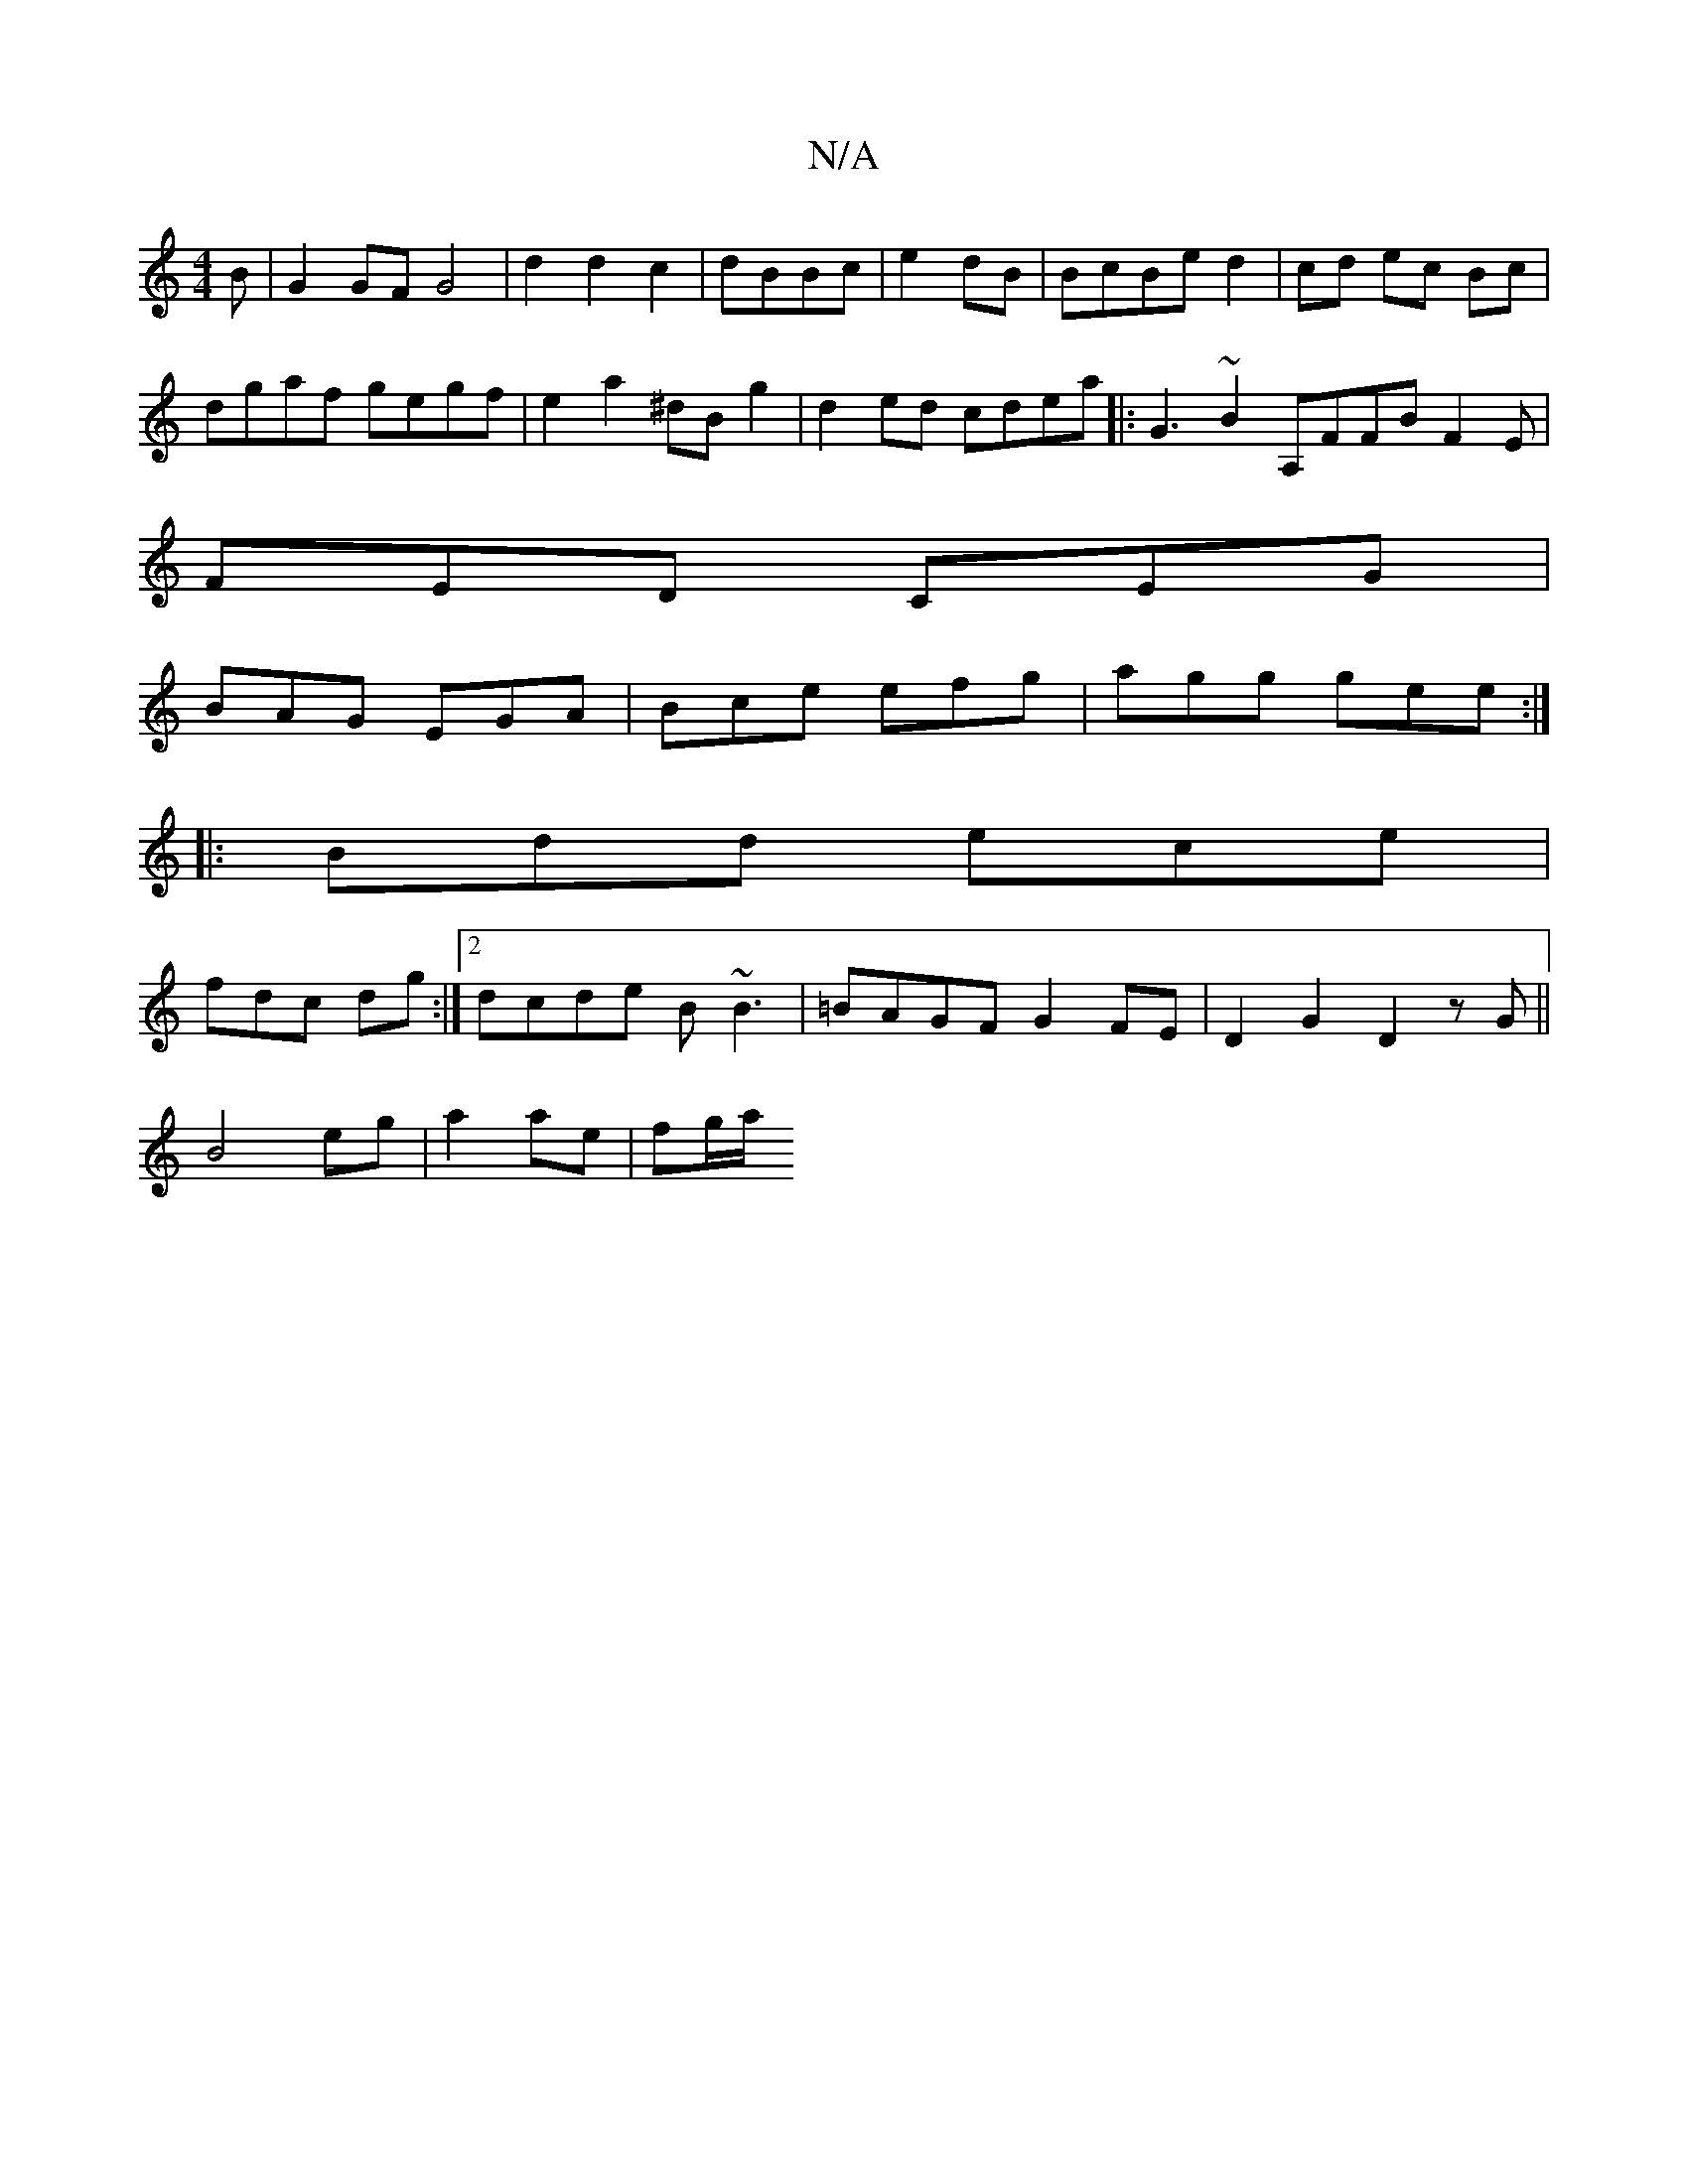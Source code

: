 X:1
T:N/A
M:4/4
R:N/A
K:Cmajor
B|G2GFG4|d2d2c2|dBBc|e2 dB|BcBe d2|cd ec Bc|
dgaf gegf|e2a2 ^dBg2|d2ed cdea|:G3 ~B2A,FFB F2E|
FED CEG|
BAG EGA|Bce efg|agg gee:|
|:Bdd ece|
fdc dg:|2 dcde B~B3|=BAGF G2FE|D2G2D2 zG||
B4 eg|a2 ae|fg/a/